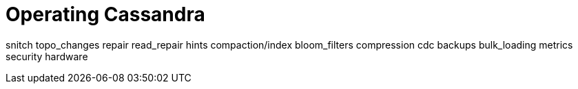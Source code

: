 = Operating Cassandra

snitch topo_changes repair read_repair hints compaction/index
bloom_filters compression cdc backups bulk_loading metrics security
hardware

